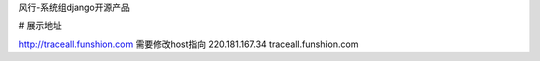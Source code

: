 风行-系统组django开源产品

# 展示地址

http://traceall.funshion.com 需要修改host指向 220.181.167.34 traceall.funshion.com
